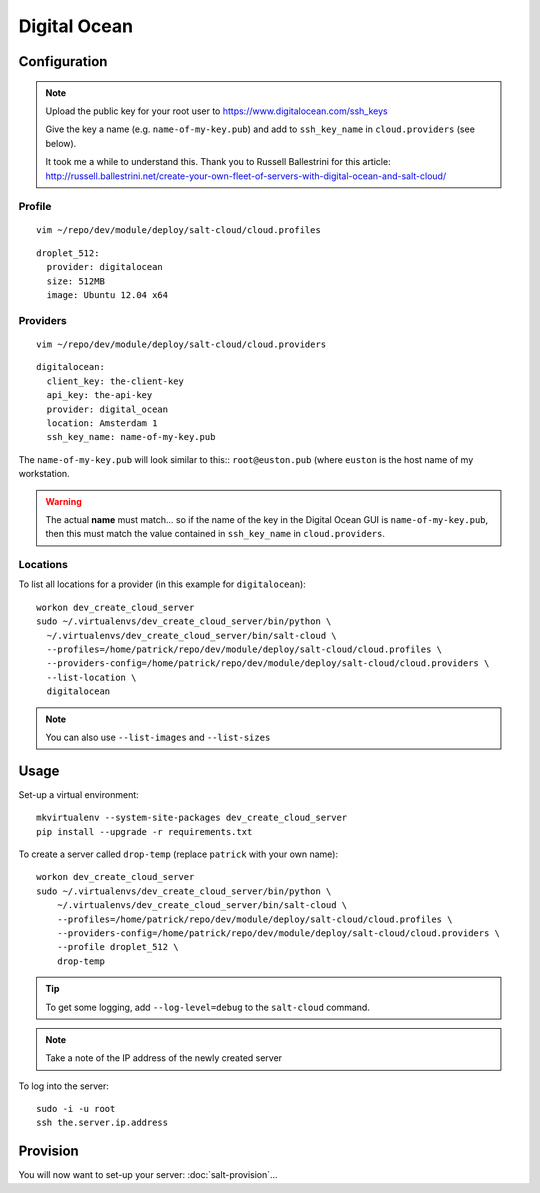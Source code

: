 Digital Ocean
*************

Configuration
=============

.. note::

  Upload the public key for your root user to
  https://www.digitalocean.com/ssh_keys

  Give the key a name (e.g. ``name-of-my-key.pub``) and add to
  ``ssh_key_name`` in ``cloud.providers`` (see below).

  It took me a while to understand this.  Thank you to Russell Ballestrini for
  this article:
  http://russell.ballestrini.net/create-your-own-fleet-of-servers-with-digital-ocean-and-salt-cloud/

Profile
-------

::

  vim ~/repo/dev/module/deploy/salt-cloud/cloud.profiles

::

  droplet_512:
    provider: digitalocean
    size: 512MB
    image: Ubuntu 12.04 x64

Providers
---------

::

  vim ~/repo/dev/module/deploy/salt-cloud/cloud.providers

::

  digitalocean:
    client_key: the-client-key
    api_key: the-api-key
    provider: digital_ocean
    location: Amsterdam 1
    ssh_key_name: name-of-my-key.pub

The ``name-of-my-key.pub`` will look similar to this:: ``root@euston.pub`` (where
``euston`` is the host name of my workstation.

.. warning::

  The actual **name** must match... so if the name of the key in the Digital
  Ocean GUI is ``name-of-my-key.pub``, then this must match the value contained
  in ``ssh_key_name`` in ``cloud.providers``.

Locations
---------

To list all locations for a provider (in this example for ``digitalocean``)::

  workon dev_create_cloud_server
  sudo ~/.virtualenvs/dev_create_cloud_server/bin/python \
    ~/.virtualenvs/dev_create_cloud_server/bin/salt-cloud \
    --profiles=/home/patrick/repo/dev/module/deploy/salt-cloud/cloud.profiles \
    --providers-config=/home/patrick/repo/dev/module/deploy/salt-cloud/cloud.providers \
    --list-location \
    digitalocean

.. note::

  You can also use ``--list-images`` and ``--list-sizes``

Usage
=====

Set-up a virtual environment::

  mkvirtualenv --system-site-packages dev_create_cloud_server
  pip install --upgrade -r requirements.txt

To create a server called ``drop-temp`` (replace ``patrick`` with your own
name)::

  workon dev_create_cloud_server
  sudo ~/.virtualenvs/dev_create_cloud_server/bin/python \
      ~/.virtualenvs/dev_create_cloud_server/bin/salt-cloud \
      --profiles=/home/patrick/repo/dev/module/deploy/salt-cloud/cloud.profiles \
      --providers-config=/home/patrick/repo/dev/module/deploy/salt-cloud/cloud.providers \
      --profile droplet_512 \
      drop-temp

.. tip::

  To get some logging, add ``--log-level=debug`` to the ``salt-cloud`` command.

.. note::

  Take a note of the IP address of the newly created server

To log into the server::

  sudo -i -u root
  ssh the.server.ip.address

Provision
=========

You will now want to set-up your server: :doc:`salt-provision`...
